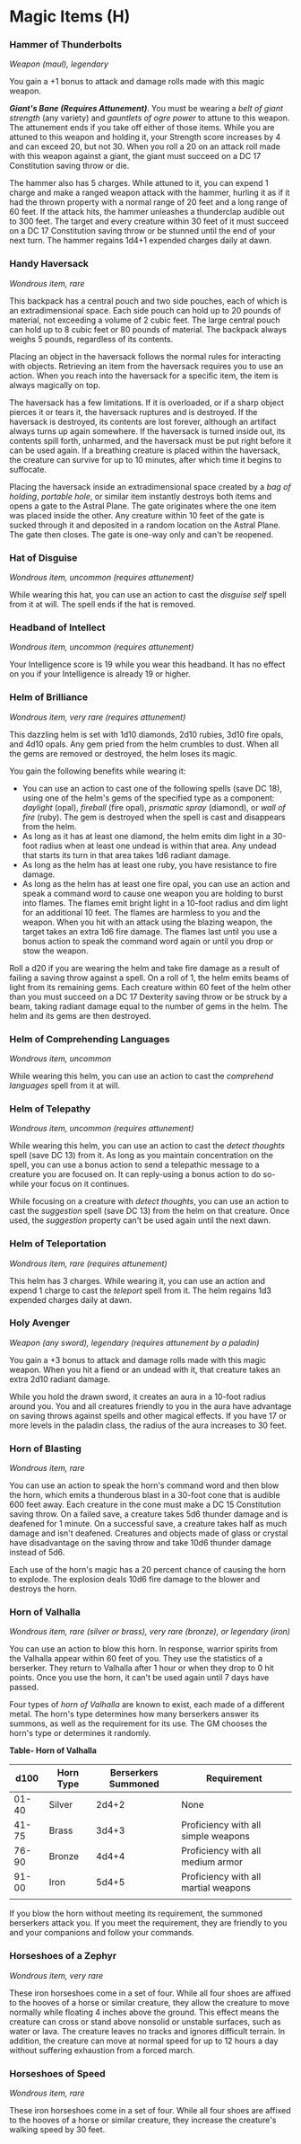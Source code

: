 * Magic Items (H)
:PROPERTIES:
:CUSTOM_ID: magic-items-h
:END:
*** Hammer of Thunderbolts
:PROPERTIES:
:CUSTOM_ID: hammer-of-thunderbolts
:END:
/Weapon (maul), legendary/

You gain a +1 bonus to attack and damage rolls made with this magic
weapon.

*/Giant's Bane (Requires Attunement)/*. You must be wearing a /belt of
giant strength/ (any variety) and /gauntlets of ogre power/ to attune to
this weapon. The attunement ends if you take off either of those items.
While you are attuned to this weapon and holding it, your Strength score
increases by 4 and can exceed 20, but not 30. When you roll a 20 on an
attack roll made with this weapon against a giant, the giant must
succeed on a DC 17 Constitution saving throw or die.

The hammer also has 5 charges. While attuned to it, you can expend 1
charge and make a ranged weapon attack with the hammer, hurling it as if
it had the thrown property with a normal range of 20 feet and a long
range of 60 feet. If the attack hits, the hammer unleashes a thunderclap
audible out to 300 feet. The target and every creature within 30 feet of
it must succeed on a DC 17 Constitution saving throw or be stunned until
the end of your next turn. The hammer regains 1d4+1 expended charges
daily at dawn.

*** Handy Haversack
:PROPERTIES:
:CUSTOM_ID: handy-haversack
:END:
/Wondrous item, rare/

This backpack has a central pouch and two side pouches, each of which is
an extradimensional space. Each side pouch can hold up to 20 pounds of
material, not exceeding a volume of 2 cubic feet. The large central
pouch can hold up to 8 cubic feet or 80 pounds of material. The backpack
always weighs 5 pounds, regardless of its contents.

Placing an object in the haversack follows the normal rules for
interacting with objects. Retrieving an item from the haversack requires
you to use an action. When you reach into the haversack for a specific
item, the item is always magically on top.

The haversack has a few limitations. If it is overloaded, or if a sharp
object pierces it or tears it, the haversack ruptures and is destroyed.
If the haversack is destroyed, its contents are lost forever, although
an artifact always turns up again somewhere. If the haversack is turned
inside out, its contents spill forth, unharmed, and the haversack must
be put right before it can be used again. If a breathing creature is
placed within the haversack, the creature can survive for up to 10
minutes, after which time it begins to suffocate.

Placing the haversack inside an extradimensional space created by a /bag
of holding/, /portable hole/, or similar item instantly destroys both
items and opens a gate to the Astral Plane. The gate originates where
the one item was placed inside the other. Any creature within 10 feet of
the gate is sucked through it and deposited in a random location on the
Astral Plane. The gate then closes. The gate is one-way only and can't
be reopened.

*** Hat of Disguise
:PROPERTIES:
:CUSTOM_ID: hat-of-disguise
:END:
/Wondrous item, uncommon (requires attunement)/

While wearing this hat, you can use an action to cast the /disguise
self/ spell from it at will. The spell ends if the hat is removed.

*** Headband of Intellect
:PROPERTIES:
:CUSTOM_ID: headband-of-intellect
:END:
/Wondrous item, uncommon (requires attunement)/

Your Intelligence score is 19 while you wear this headband. It has no
effect on you if your Intelligence is already 19 or higher.

*** Helm of Brilliance
:PROPERTIES:
:CUSTOM_ID: helm-of-brilliance
:END:
/Wondrous item, very rare (requires attunement)/

This dazzling helm is set with 1d10 diamonds, 2d10 rubies, 3d10 fire
opals, and 4d10 opals. Any gem pried from the helm crumbles to dust.
When all the gems are removed or destroyed, the helm loses its magic.

You gain the following benefits while wearing it:

- You can use an action to cast one of the following spells (save DC
  18), using one of the helm's gems of the specified type as a
  component: /daylight/ (opal), /fireball/ (fire opal), /prismatic
  spray/ (diamond), or /wall of fire/ (ruby). The gem is destroyed when
  the spell is cast and disappears from the helm.
- As long as it has at least one diamond, the helm emits dim light in a
  30-foot radius when at least one undead is within that area. Any
  undead that starts its turn in that area takes 1d6 radiant damage.
- As long as the helm has at least one ruby, you have resistance to fire
  damage.
- As long as the helm has at least one fire opal, you can use an action
  and speak a command word to cause one weapon you are holding to burst
  into flames. The flames emit bright light in a 10-foot radius and dim
  light for an additional 10 feet. The flames are harmless to you and
  the weapon. When you hit with an attack using the blazing weapon, the
  target takes an extra 1d6 fire damage. The flames last until you use a
  bonus action to speak the command word again or until you drop or stow
  the weapon.

Roll a d20 if you are wearing the helm and take fire damage as a result
of failing a saving throw against a spell. On a roll of 1, the helm
emits beams of light from its remaining gems. Each creature within 60
feet of the helm other than you must succeed on a DC 17 Dexterity saving
throw or be struck by a beam, taking radiant damage equal to the number
of gems in the helm. The helm and its gems are then destroyed.

*** Helm of Comprehending Languages
:PROPERTIES:
:CUSTOM_ID: helm-of-comprehending-languages
:END:
/Wondrous item, uncommon/

While wearing this helm, you can use an action to cast the /comprehend
languages/ spell from it at will.

*** Helm of Telepathy
:PROPERTIES:
:CUSTOM_ID: helm-of-telepathy
:END:
/Wondrous item, uncommon (requires attunement)/

While wearing this helm, you can use an action to cast the /detect
thoughts/ spell (save DC 13) from it. As long as you maintain
concentration on the spell, you can use a bonus action to send a
telepathic message to a creature you are focused on. It can reply-using
a bonus action to do so-while your focus on it continues.

While focusing on a creature with /detect thoughts/, you can use an
action to cast the /suggestion/ spell (save DC 13) from the helm on that
creature. Once used, the /suggestion/ property can't be used again until
the next dawn.

*** Helm of Teleportation
:PROPERTIES:
:CUSTOM_ID: helm-of-teleportation
:END:
/Wondrous item, rare (requires attunement)/

This helm has 3 charges. While wearing it, you can use an action and
expend 1 charge to cast the /teleport/ spell from it. The helm regains
1d3 expended charges daily at dawn.

*** Holy Avenger
:PROPERTIES:
:CUSTOM_ID: holy-avenger
:END:
/Weapon (any sword), legendary (requires attunement by a paladin)/

You gain a +3 bonus to attack and damage rolls made with this magic
weapon. When you hit a fiend or an undead with it, that creature takes
an extra 2d10 radiant damage.

While you hold the drawn sword, it creates an aura in a 10-foot radius
around you. You and all creatures friendly to you in the aura have
advantage on saving throws against spells and other magical effects. If
you have 17 or more levels in the paladin class, the radius of the aura
increases to 30 feet.

*** Horn of Blasting
:PROPERTIES:
:CUSTOM_ID: horn-of-blasting
:END:
/Wondrous item, rare/

You can use an action to speak the horn's command word and then blow the
horn, which emits a thunderous blast in a 30-foot cone that is audible
600 feet away. Each creature in the cone must make a DC 15 Constitution
saving throw. On a failed save, a creature takes 5d6 thunder damage and
is deafened for 1 minute. On a successful save, a creature takes half as
much damage and isn't deafened. Creatures and objects made of glass or
crystal have disadvantage on the saving throw and take 10d6 thunder
damage instead of 5d6.

Each use of the horn's magic has a 20 percent chance of causing the horn
to explode. The explosion deals 10d6 fire damage to the blower and
destroys the horn.

*** Horn of Valhalla
:PROPERTIES:
:CUSTOM_ID: horn-of-valhalla
:END:
/Wondrous item, rare (silver or brass), very rare (bronze), or legendary
(iron)/

You can use an action to blow this horn. In response, warrior spirits
from the Valhalla appear within 60 feet of you. They use the statistics
of a berserker. They return to Valhalla after 1 hour or when they drop
to 0 hit points. Once you use the horn, it can't be used again until 7
days have passed.

Four types of /horn of Valhalla/ are known to exist, each made of a
different metal. The horn's type determines how many berserkers answer
its summons, as well as the requirement for its use. The GM chooses the
horn's type or determines it randomly.

*Table- Horn of Valhalla*

| d100  | Horn Type | Berserkers Summoned | Requirement                          |
|-------+-----------+---------------------+--------------------------------------|
| 01-40 | Silver    | 2d4+2               | None                                 |
| 41-75 | Brass     | 3d4+3               | Proficiency with all simple weapons  |
| 76-90 | Bronze    | 4d4+4               | Proficiency with all medium armor    |
| 91-00 | Iron      | 5d4+5               | Proficiency with all martial weapons |
|       |           |                     |                                      |

If you blow the horn without meeting its requirement, the summoned
berserkers attack you. If you meet the requirement, they are friendly to
you and your companions and follow your commands.

*** Horseshoes of a Zephyr
:PROPERTIES:
:CUSTOM_ID: horseshoes-of-a-zephyr
:END:
/Wondrous item, very rare/

These iron horseshoes come in a set of four. While all four shoes are
affixed to the hooves of a horse or similar creature, they allow the
creature to move normally while floating 4 inches above the ground. This
effect means the creature can cross or stand above nonsolid or unstable
surfaces, such as water or lava. The creature leaves no tracks and
ignores difficult terrain. In addition, the creature can move at normal
speed for up to 12 hours a day without suffering exhaustion from a
forced march.

*** Horseshoes of Speed
:PROPERTIES:
:CUSTOM_ID: horseshoes-of-speed
:END:
/Wondrous item, rare/

These iron horseshoes come in a set of four. While all four shoes are
affixed to the hooves of a horse or similar creature, they increase the
creature's walking speed by 30 feet.
